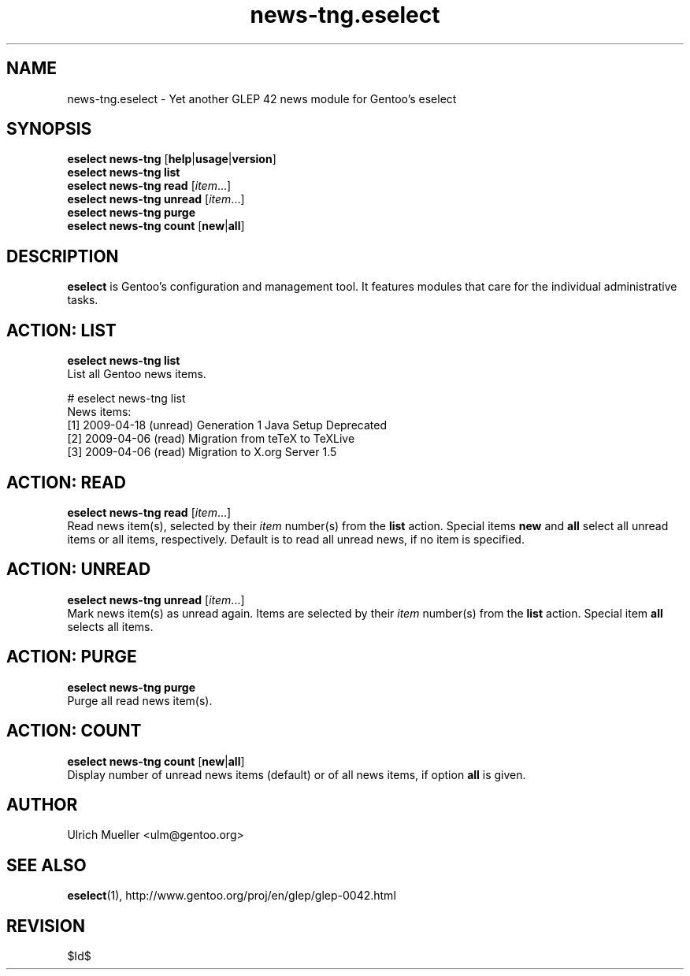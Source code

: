.\" Copyright 2009 Gentoo Foundation
.\" Distributed under the terms of the GNU General Public License v2
.\" $Id$
.\"
.TH news-tng.eselect 5 "April 2009" "Gentoo Linux" eselect
.SH NAME
news-tng.eselect \- Yet another GLEP 42 news module for Gentoo's eselect
.SH SYNOPSIS
.B eselect news-tng
.RB [ help | usage | version ]
.br
.B eselect news-tng list
.br
.B eselect news-tng read
.RI [ item ...]
.br
.B eselect news-tng unread
.RI [ item ...]
.br
.B eselect news-tng purge
.br
.B eselect news-tng count
.RB [ new | all ]
.SH DESCRIPTION
.B eselect
is Gentoo's configuration and management tool.  It features modules
that care for the individual administrative tasks.
.SH ACTION: LIST
.B eselect news-tng list
.br
List all Gentoo news items.

# eselect news-tng list
.br
News items:
.br
  [1]   2009-04-18  (unread)  Generation 1 Java Setup Deprecated
  [2]   2009-04-06  (read)    Migration from teTeX to TeXLive
  [3]   2009-04-06  (read)    Migration to X.org Server 1.5
.SH ACTION: READ
.B eselect news-tng read
.RI [ item ...]
.br
Read news item(s), selected by their
.I item
number(s) from the
.B list
action.  Special items
.B new
and
.B all
select all unread items or all items, respectively.
Default is to read all unread news, if no item is specified.
.SH ACTION: UNREAD
.B eselect news-tng unread
.RI [ item ...]
.br
Mark news item(s) as unread again.  Items are selected by their
.I item
number(s) from the
.B list
action.  Special item
.B all
selects all items.
.SH ACTION: PURGE
.B eselect news-tng purge
.br
Purge all read news item(s).
.SH ACTION: COUNT
.B eselect news-tng count
.RB [ new | all ]
.br
Display number of unread news items (default) or of all news items,
if option
.B all
is given.
.SH AUTHOR
Ulrich Mueller <ulm@gentoo.org>
.SH SEE ALSO
.BR eselect (1),
http://www.gentoo.org/proj/en/glep/glep-0042.html
.SH REVISION
$Id$
